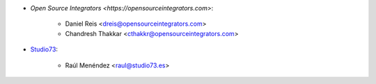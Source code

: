 * `Open Source Integrators <https://opensourceintegrators.com>`:

    * Daniel Reis <dreis@opensourceintegrators.com>
    * Chandresh Thakkar <cthakkr@opensourceintegrators.com>

* `Studio73 <https://www.studio73.es>`__:

    * Raúl Menéndez <raul@studio73.es>
